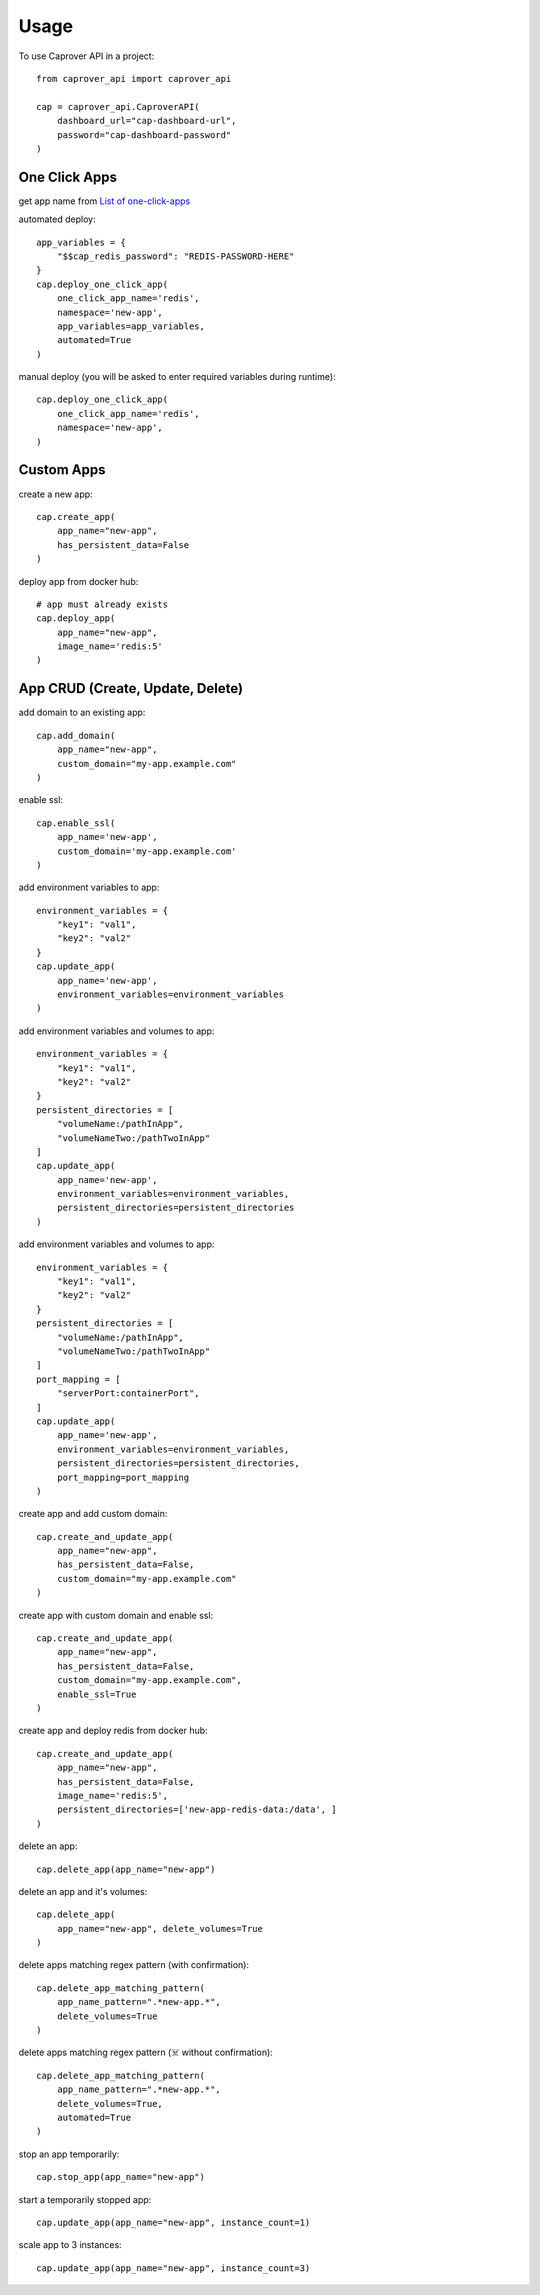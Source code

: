 =====
Usage
=====

To use Caprover API in a project::

    from caprover_api import caprover_api

    cap = caprover_api.CaproverAPI(
        dashboard_url="cap-dashboard-url",
        password="cap-dashboard-password"
    )


One Click Apps
^^^^^^^^^^^^^^^

get app name from `List of one-click-apps <https://github.com/caprover/one-click-apps/tree/master/public/v4/apps>`_

automated deploy::

    app_variables = {
        "$$cap_redis_password": "REDIS-PASSWORD-HERE"
    }
    cap.deploy_one_click_app(
        one_click_app_name='redis',
        namespace='new-app',
        app_variables=app_variables,
        automated=True
    )


manual deploy (you will be asked to enter required variables during runtime)::

    cap.deploy_one_click_app(
        one_click_app_name='redis',
        namespace='new-app',
    )


Custom Apps
^^^^^^^^^^^^

create a new app::

    cap.create_app(
        app_name="new-app",
        has_persistent_data=False
    )


deploy app from docker hub::

    # app must already exists
    cap.deploy_app(
        app_name="new-app",
        image_name='redis:5'
    )


App CRUD (Create, Update, Delete)
^^^^^^^^^^^^^^^^^^^^^^^^^^^^^^^^^

add domain to an existing app::

    cap.add_domain(
        app_name="new-app",
        custom_domain="my-app.example.com"
    )

enable ssl::

    cap.enable_ssl(
        app_name='new-app',
        custom_domain='my-app.example.com'
    )

add environment variables to app::

    environment_variables = {
        "key1": "val1",
        "key2": "val2"
    }
    cap.update_app(
        app_name='new-app',
        environment_variables=environment_variables
    )

add environment variables and volumes to app::

    environment_variables = {
        "key1": "val1",
        "key2": "val2"
    }
    persistent_directories = [
        "volumeName:/pathInApp",
        "volumeNameTwo:/pathTwoInApp"
    ]
    cap.update_app(
        app_name='new-app',
        environment_variables=environment_variables,
        persistent_directories=persistent_directories
    )

add environment variables and volumes to app::

    environment_variables = {
        "key1": "val1",
        "key2": "val2"
    }
    persistent_directories = [
        "volumeName:/pathInApp",
        "volumeNameTwo:/pathTwoInApp"
    ]
    port_mapping = [
        "serverPort:containerPort",
    ]
    cap.update_app(
        app_name='new-app',
        environment_variables=environment_variables,
        persistent_directories=persistent_directories,
        port_mapping=port_mapping
    )

create app and add custom domain::

    cap.create_and_update_app(
        app_name="new-app",
        has_persistent_data=False,
        custom_domain="my-app.example.com"
    )

create app with custom domain and enable ssl::

    cap.create_and_update_app(
        app_name="new-app",
        has_persistent_data=False,
        custom_domain="my-app.example.com",
        enable_ssl=True
    )


create app and deploy redis from docker hub::

    cap.create_and_update_app(
        app_name="new-app",
        has_persistent_data=False,
        image_name='redis:5',
        persistent_directories=['new-app-redis-data:/data', ]
    )


delete an app::

    cap.delete_app(app_name="new-app")

delete an app and it's volumes::

    cap.delete_app(
        app_name="new-app", delete_volumes=True
    )

delete apps matching regex pattern (with confirmation)::

    cap.delete_app_matching_pattern(
        app_name_pattern=".*new-app.*",
        delete_volumes=True
    )

delete apps matching regex pattern (☠️ without confirmation)::

    cap.delete_app_matching_pattern(
        app_name_pattern=".*new-app.*",
        delete_volumes=True,
        automated=True
    )

stop an app temporarily::

    cap.stop_app(app_name="new-app")

start a temporarily stopped app::

    cap.update_app(app_name="new-app", instance_count=1)

scale app to 3 instances::

    cap.update_app(app_name="new-app", instance_count=3)

